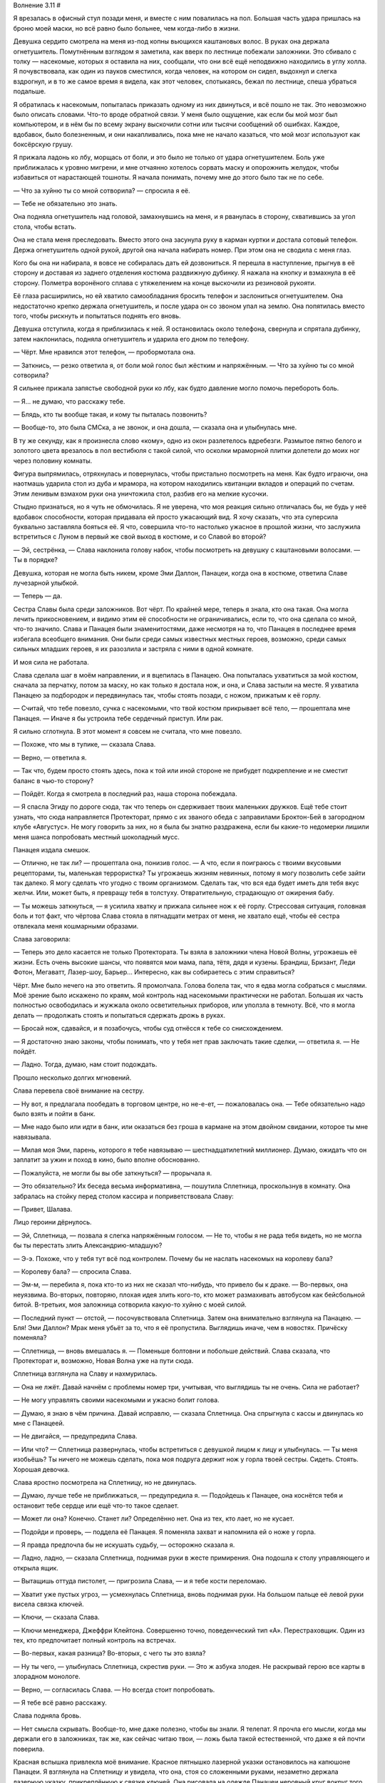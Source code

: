 ﻿Волнение 3.11
#







Я врезалась в офисный стул позади меня, и вместе с ним повалилась на пол. Большая часть удара пришлась на броню моей маски, но всё равно было больнее, чем когда-либо в жизни.

Девушка сердито смотрела на меня из-под копны вьющихся каштановых волос. В руках она держала огнетушитель. Помутнённым взглядом я заметила, как вверх по лестнице побежали заложники. Это сбивало с толку — насекомые, которых я оставила на них, сообщали, что они всё ещё неподвижно находились в углу холла. Я почувствовала, как один из пауков сместился, когда человек, на котором он сидел, выдохнул и слегка вздрогнул, и в то же самое время я видела, как этот человек, спотыкаясь, бежал по лестнице, спеша убраться подальше.

Я обратилась к насекомым, попыталась приказать одному из них двинуться, и всё пошло не так. Это невозможно было описать словами. Что-то вроде обратной связи. У меня было ощущение, как если бы мой мозг был компьютером, и в нём бы по всему экрану выскочили сотни или тысячи сообщений об ошибках. Каждое, вдобавок, было болезненным, и они накапливались, пока мне не начало казаться, что мой мозг используют как боксёрскую грушу.

Я прижала ладонь ко лбу, морщась от боли, и это было не только от удара огнетушителем. Боль уже приближалась к уровню мигрени, и мне отчаянно хотелось сорвать маску и опорожнить желудок, чтобы избавиться от нарастающей тошноты. Я начала понимать, почему мне до этого было так не по себе.

— Что за хуйню ты со мной сотворила? — спросила я её.

— Тебе не обязательно это знать.

Она подняла огнетушитель над головой, замахнувшись на меня, и я рванулась в сторону, схватившись за угол стола, чтобы встать.

Она не стала меня преследовать. Вместо этого она засунула руку в карман куртки и достала сотовый телефон. Держа огнетушитель одной рукой, другой она начала набирать номер. При этом она не сводила с меня глаз.

Кого бы она ни набирала, я вовсе не собиралась дать ей дозвониться. Я перешла в наступление, прыгнув в её сторону и доставая из заднего отделения костюма раздвижную дубинку. Я нажала на кнопку и взмахнула в её сторону. Полметра воронёного сплава с утяжелением на конце выскочили из резиновой рукояти.

Её глаза расширились, но ей хватило самообладания бросить телефон и заслониться огнетушителем. Она недостаточно крепко держала огнетушитель, и после удара он со звоном упал на землю. Она попятилась вместо того, чтобы рискнуть и попытаться поднять его вновь.

Девушка отступила, когда я приблизилась к ней. Я остановилась около телефона, свернула и спрятала дубинку, затем наклонилась, подняла огнетушитель и ударила его дном по телефону.

— Чёрт. Мне нравился этот телефон, — пробормотала она.

— Заткнись, — резко ответила я, от боли мой голос был жёстким и напряжённым. — Что за хуйню ты со мной сотворила?

Я сильнее прижала запястье свободной руки ко лбу, как будто давление могло помочь перебороть боль.

— Я... не думаю, что расскажу тебе.

— Блядь, кто ты вообще такая, и кому ты пыталась позвонить?

— Вообще-то, это была СМСка, а не звонок, и она дошла, — сказала она и улыбнулась мне.

В ту же секунду, как я произнесла слово «кому», одно из окон разлетелось вдребезги. Размытое пятно белого и золотого цвета врезалось в пол вестибюля с такой силой, что осколки мраморной плитки долетели до моих ног через половину комнаты.

Фигура выпрямилась, отряхнулась и повернулась, чтобы пристально посмотреть на меня. Как будто играючи, она наотмашь ударила стол из дуба и мрамора, на котором находились квитанции вкладов и операций по счетам. Этим ленивым взмахом руки она уничтожила стол, разбив его на мелкие кусочки.

Стыдно признаться, но я чуть не обмочилась. Я не уверена, что моя реакция сильно отличалась бы, не будь у неё вдобавок способности, которая придавала ей просто ужасающий вид. Я хочу сказать, что эта суперсила буквально заставляла бояться её. Я что, совершила что-то настолько ужасное в прошлой жизни, что заслужила встретиться с Луном в первый же свой выход в костюме, и со Славой во второй?

— Эй, сестрёнка, — Слава наклонила голову набок, чтобы посмотреть на девушку с каштановыми волосами. — Ты в порядке?

Девушка, которая не могла быть никем, кроме Эми Даллон, Панацеи, когда она в костюме, ответила Славе лучезарной улыбкой.

— Теперь — да.

Сестра Славы была среди заложников. Вот чёрт. По крайней мере, теперь я знала, кто она такая. Она могла лечить прикосновением, и видимо этим её способности не ограничивались, если то, что она сделала со мной, что-то значило. Слава и Панацея были знаменитостями, даже несмотря на то, что Панацея в последнее время избегала всеобщего внимания. Они были среди самых известных местных героев, возможно, среди самых сильных младших героев, я их разозлила и застряла с ними в одной комнате.

И моя сила не работала.

Слава сделала шаг в моём направлении, и я вцепилась в Панацею. Она попыталась ухватиться за мой костюм, сначала за перчатку, потом за маску, но как только я достала нож, и она, и Слава застыли на месте. Я ухватила Панацею за подбородок и передвинулась так, чтобы стоять позади, с ножом, прижатым к её горлу.

— Считай, что тебе повезло, сучка с насекомыми, что твой костюм прикрывает всё тело, — прошептала мне Панацея. — Иначе я бы устроила тебе сердечный приступ. Или рак.

Я сильно сглотнула. В этот момент я совсем не считала, что мне повезло.

— Похоже, что мы в тупике, — сказала Слава.

— Верно, — ответила я.

— Так что, будем просто стоять здесь, пока к той или иной стороне не прибудет подкрепление и не сместит баланс в чью-то сторону?

— Пойдёт. Когда я смотрела в последний раз, наша сторона побеждала.

— Я спасла Эгиду по дороге сюда, так что теперь он сдерживает твоих маленьких дружков. Ещё тебе стоит узнать, что сюда направляется Протекторат, прямо с их званого обеда с заправилами Броктон-Бей в загородном клубе «Августус». Не могу говорить за них, но я была бы знатно раздражена, если бы какие-то недомерки лишили меня шанса попробовать местный шоколадный мусс.

Панацея издала смешок.

— Отлично, не так ли? — прошептала она, понизив голос. — А что, если я поиграюсь с твоими вкусовыми рецепторами, ты, маленькая террористка? Ты угрожаешь жизням невинных, потому я могу позволить себе зайти так далеко. Я могу сделать что угодно с твоим организмом. Сделать так, что вся еда будет иметь для тебя вкус желчи. Или, может быть, я превращу тебя в толстуху. Отвратительную, страдающую от ожирения бабу.

— Ты можешь заткнуться, — я усилила хватку и прижала сильнее нож к её горлу. Стрессовая ситуация, головная боль и тот факт, что чёртова Слава стояла в пятнадцати метрах от меня, не хватало ещё, чтобы её сестра отвлекала меня кошмарными образами.

Слава заговорила:

— Теперь это дело касается не только Протектората. Ты взяла в заложники члена Новой Волны, угрожаешь её жизни. Есть очень высокие шансы, что появятся мои мама, папа, тётя, дядя и кузены. Брандиш, Бризант, Леди Фотон, Мегаватт, Лазер-шоу, Барьер... Интересно, как вы собираетесь с этим справиться?

Чёрт. Мне было нечего на это ответить. Я промолчала. Голова болела так, что я едва могла собраться с мыслями. Моё зрение было искажено по краям, мой контроль над насекомыми практически не работал. Большая их часть полностью освободилась и жужжала около осветительных приборов, или уползла в темноту. Всё, что я могла делать — продолжать стоять и попытаться сдержать дрожь в руках.

— Бросай нож, сдавайся, и я позабочусь, чтобы суд отнёсся к тебе со снисхождением.

— Я достаточно знаю законы, чтобы понимать, что у тебя нет прав заключать такие сделки, — ответила я. — Не пойдёт.

— Ладно. Тогда, думаю, нам стоит подождать.

Прошло несколько долгих мгновений.

Слава перевела своё внимание на сестру.

— Ну вот, я предлагала пообедать в торговом центре, но не-е-ет, — пожаловалась она. — Тебе обязательно надо было взять и пойти в банк.

— Мне надо было или идти в банк, или оказаться без гроша в кармане на этом двойном свидании, которое ты мне навязывала.

— Милая моя Эми, парень, которого я тебе навязываю — шестнадцатилетний миллионер. Думаю, ожидать что он заплатит за ужин и поход в кино, было вполне обоснованно.

— Пожалуйста, не могли бы вы обе заткнуться? — прорычала я.

— Это обязательно? Их беседа весьма информативна, — пошутила Сплетница, проскользнув в комнату. Она забралась на стойку перед столом кассира и поприветствовала Славу:

— Привет, Шалава.

Лицо героини дёрнулось.

— Эй, Сплетница, — позвала я слегка напряжённым голосом. — Не то, чтобы я не рада тебя видеть, но не могла бы ты перестать злить Александрию-младшую?

— Э-э. Похоже, что у тебя тут всё под контролем. Почему бы не наслать насекомых на королеву бала?

— Королеву бала? — спросила Слава.

— Эм-м, — перебила я, пока кто-то из них не сказал что-нибудь, что привело бы к драке. — Во-первых, она неуязвима. Во-вторых, повторяю, плохая идея злить кого-то, кто может размахивать автобусом как бейсбольной битой. В-третьих, моя заложница сотворила какую-то хуйню с моей силой.

— Последний пункт — отстой, — посочувствовала Сплетница. Затем она внимательно взглянула на Панацею. — Бля! Эми Даллон? Мрак меня убьёт за то, что я её пропустила. Выглядишь иначе, чем в новостях. Причёску поменяла?

— Сплетница, — вновь вмешалась я. — Поменьше болтовни и побольше действий. Слава сказала, что Протекторат и, возможно, Новая Волна уже на пути сюда.

Сплетница взглянула на Славу и нахмурилась.

— Она не лжёт. Давай начнём с проблемы номер три, учитывая, что выглядишь ты не очень. Сила не работает?

— Не могу управлять своими насекомыми и ужасно болит голова.

— Думаю, я знаю в чём причина. Давай исправлю, — сказала Сплетница. Она спрыгнула с кассы и двинулась ко мне с Панацеей.

— Не двигайся, — предупредила Слава.

— Или что? — Сплетница развернулась, чтобы встретиться с девушкой лицом к лицу и улыбнулась. — Ты меня изобьёшь? Ты ничего не можешь сделать, пока моя подруга держит нож у горла твоей сестры. Сидеть. Стоять. Хорошая девочка.

Слава яростно посмотрела на Сплетницу, но не двинулась.

— Думаю, лучше тебе не приближаться, — предупредила я. — Подойдешь к Панацее, она коснётся тебя и остановит тебе сердце или ещё что-то такое сделает.

— Может ли она? Конечно. Станет ли? Определённо нет. Она из тех, кто лает, но не кусает.

— Подойди и проверь, — поддела её Панацея. Я поменяла захват и напомнила ей о ноже у горла.

— Я правда предпочла бы не искушать судьбу, — осторожно сказала я.

— Ладно, ладно, — сказала Сплетница, поднимая руки в жесте примирения. Она подошла к столу управляющего и открыла ящик.

— Вытащишь оттуда пистолет, — пригрозила Слава, — и я тебе кости переломаю.

— Хватит уже пустых угроз, — усмехнулась Сплетница, вновь поднимая руки. На большом пальце её левой руки висела связка ключей.

— Ключи, — сказала Слава.

— Ключи менеджера, Джеффри Клейтона. Совершенно точно, поведенческий тип «А». Перестраховщик. Один из тех, кто предпочитает полный контроль на встречах.

— Во-первых, какая разница? Во-вторых, с чего ты это взяла?

— Ну ты чего, — улыбнулась Сплетница, скрестив руки. — Это ж азбука злодея. Не раскрывай герою все карты в злорадном монологе.

— Верно, — согласилась Слава. — Но всегда стоит попробовать.

— Я тебе всё равно расскажу.

Слава подняла бровь.

— Нет смысла скрывать. Вообще-то, мне даже полезно, чтобы вы знали. Я телепат. Я прочла его мысли, когда мы держали его в заложниках, так же, как сейчас читаю твои, — ложь была такой естественной, что даже я ей почти поверила.

Красная вспышка привлекла моё внимание. Красное пятнышко лазерной указки остановилось на капюшоне Панацеи. Я взглянула на Сплетницу и увидела, что она, стоя со сложенными руками, незаметно держала лазерную указку, прикреплённую к связке ключей. Она рисовала на одежде Панацеи неровный круг вокруг того места, куда она до этого указывала,

— Бред, — возразила Слава. — Мыслительные способности, которые нужны, чтобы расшифровывать и понять уникальные нейронные сигналы какого-либо человека, требуют мозг размером в пять раз больше обычного. Настоящих телепатов не бывает.

— О-о, кто-то посещает университетский курс «Основы изучения паралюдей». Твоим родителям, видно, пришлось поднапрячься, чтобы протолкнуть тебя в универ до окончания старших классов?

— Я думаю, что ты уже знаешь ответ. Я не верю, что ты для этого читаешь мои мысли.

— Почему в это так сложно поверить? Легенда может стрелять лазерами из рук, лазерами, которые даже огибают углы. Стояк и Виста искажают фундаментальные силы пространства и времени. Кайзер может создавать металл из ничего. Закон сохранения массы, закон сохранения энергии, базовые законы нашей вселенной нарушаются кейпами каждый день. Всё это возможно, но я не могу заглянуть в твои мозги?

Сплетница всё ещё указывала лазером на капюшон Панацеи. Поскольку только я могла это видеть, это явно было знаком для меня. Я оттянула капюшон, осмотрела, что внутри, и ничего не нашла. Но на задней части её шеи я заметила одну из моих чёрных вдов.

Я аккуратно сняла её и почувствовала, как боль в голове резко усилилась, когда я дотронулась до паука. Или случайно, или рефлекторно, когда я дёрнулась от боли, я раздавила паука пальцами.

Тут же боль в моей голове уменьшилась в разы. Облегчение было настолько сильным, что я почувствовала почти эйфорию. Я всё ещё не до конца понимала, что именно сделала Панацея, но смогла представить общую картину. Она каким-то образом почувствовала, что я делаю, чтобы управлять пауком, затем изменила его так, чтобы он посылал мне неверную информацию. Непрерывный цикл ложной информации, как когда воры в фильме подключаются к камере, и прокручивают на ней один и тот же отрывок снова и снова. Или случайно, или намеренно, помехи экспоненциально усиливались каждый раз, когда мои силы обращались к этому пауку. Создавая, так сказать, короткое замыкание в моей силе.

Я едва могла представить тонкость и сложность манипуляций, нужных, чтобы это устроить.

— Сла... — начала Панацея, но я усилила давление, и она замолчала.

— Тс-с-с, — прошипела я ей.

— Учёные говорят, что ты ошибаешься.

Сплетница усмехнулась.

— Учёные хотят, чтобы я ошибалась, и их исследования это отражают. Телепатия пугает людей до усрачки, особенно учитывая, что единственный предполагаемый телепат это...

— Симург, — закончила за неё Слава.

— Верно. А когда единственный прецедент — это один из Губителей, люди боятся, как боишься сейчас и ты, боятся одной лишь мысли, что перед тобой стоит кто-то, кто может выяснить твои самые глубокие и тёмные секреты и рассказать их всем.

Теперь Сплетница показывала мне на верхнюю часть руки Панацеи. Убийство паука потребовало двух попыток. Прежде, чем я закончила, Сплетница направила меня к последнему, которого я спрятала у Панацеи на лодыжке. Я убила его, ткнув пальцем ноги. Через секунду боль в голове полностью прошла.

— И поэтому ты называешь себя Сплетницей, понятно, —  сказала Слава. — Но ты просто дурочка. Мы — часть Новой Волны. У нас нет секретов. В этом весь смысл нашей команды. Герои без тайной личности, без секретов, полностью открытые, мы полностью берём на себя ответственность.

— На заметку, — сказала Сплетница, мягким и спокойным голосом. — Я, блядь, ненавижу, когда меня называют глупой.

— И всё же вас здесь двое, и ни у одной из вас нет способностей, которые на кого-то из нас действуют. Всё, что у вас есть — этот нож, и если вы им воспользуетесь, то обе умрёте самой мучительной смертью, какую я только смогу себе безнаказанно позволить.

— Ой, дорогуша, ну и кто теперь дурочка? У меня есть самое могущественное оружие из всех, — промурлыкала Сплетница с озорной улыбкой, — Информация.